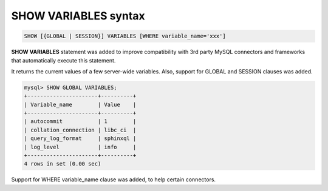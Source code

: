 .. _show_variables_syntax:

SHOW VARIABLES syntax
---------------------

.. code-block:: mysql


    SHOW [{GLOBAL | SESSION}] VARIABLES [WHERE variable_name='xxx']

**SHOW VARIABLES** statement was added to improve compatibility with
3rd party MySQL connectors and frameworks that automatically execute
this statement.

It returns the current values of a few server-wide variables. Also,
support for GLOBAL and SESSION clauses was added.

.. code-block:: mysql


    mysql> SHOW GLOBAL VARIABLES;
    +----------------------+----------+
    | Variable_name        | Value    |
    +----------------------+----------+
    | autocommit           | 1        |
    | collation_connection | libc_ci  |
    | query_log_format     | sphinxql |
    | log_level            | info     |
    +----------------------+----------+
    4 rows in set (0.00 sec)

Support for WHERE variable_name clause was added, to help certain
connectors.
